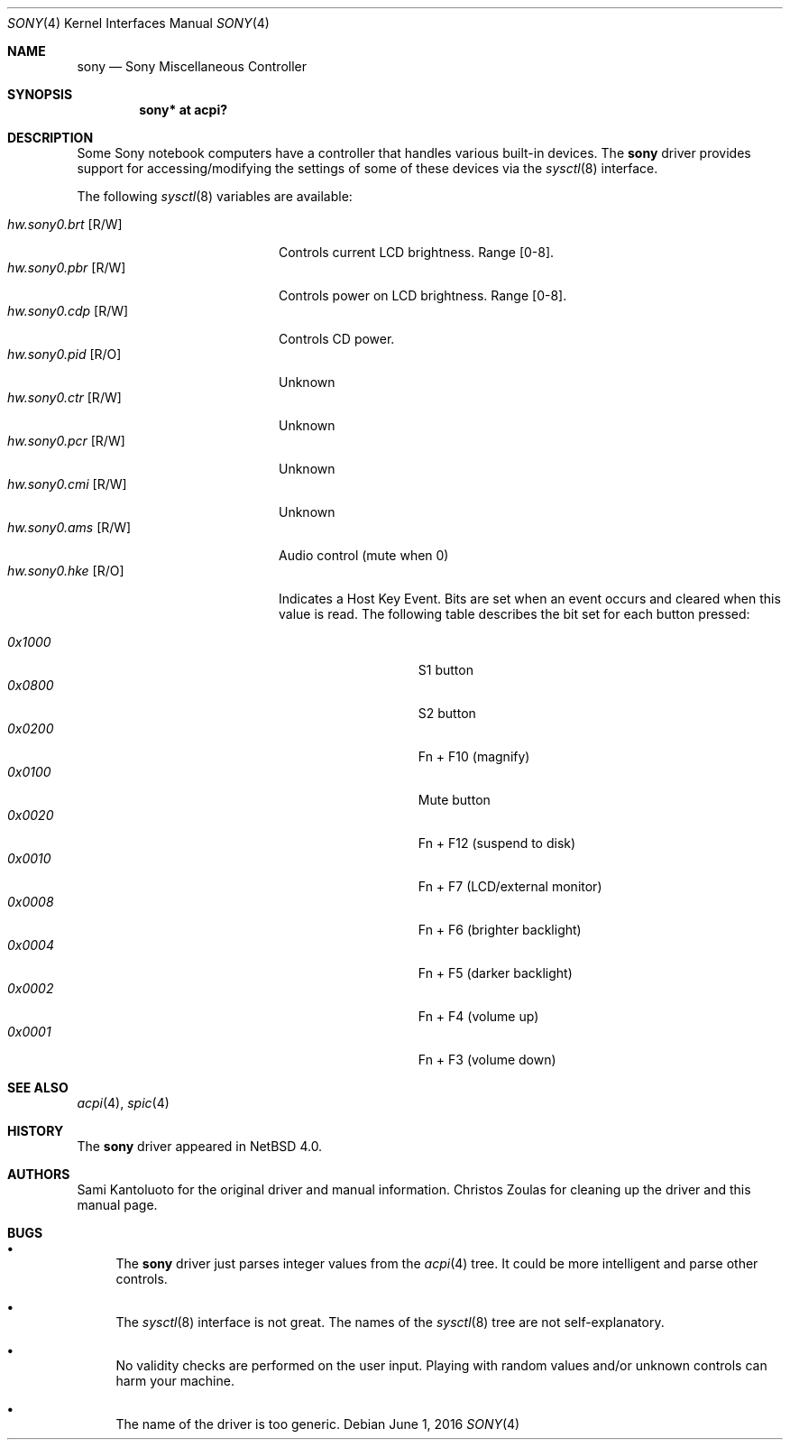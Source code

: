 .\" $NetBSD: sony.4,v 1.3 2016/06/01 01:44:22 pgoyette Exp $
.\"
.\" Copyright (c) 2005 The NetBSD Foundation, Inc.
.\" All rights reserved.
.\"
.\" This code is derived from software contributed to The NetBSD Foundation
.\" by Christos Zoulas.
.\"
.\" Redistribution and use in source and binary forms, with or without
.\" modification, are permitted provided that the following conditions
.\" are met:
.\" 1. Redistributions of source code must retain the above copyright
.\"    notice, this list of conditions and the following disclaimer.
.\" 2. Redistributions in binary form must reproduce the above copyright
.\"    notice, this list of conditions and the following disclaimer in the
.\"    documentation and/or other materials provided with the distribution.
.\"
.\" THIS SOFTWARE IS PROVIDED BY THE NETBSD FOUNDATION, INC. AND CONTRIBUTORS
.\" ``AS IS'' AND ANY EXPRESS OR IMPLIED WARRANTIES, INCLUDING, BUT NOT LIMITED
.\" TO, THE IMPLIED WARRANTIES OF MERCHANTABILITY AND FITNESS FOR A PARTICULAR
.\" PURPOSE ARE DISCLAIMED.  IN NO EVENT SHALL THE FOUNDATION OR CONTRIBUTORS
.\" BE LIABLE FOR ANY DIRECT, INDIRECT, INCIDENTAL, SPECIAL, EXEMPLARY, OR
.\" CONSEQUENTIAL DAMAGES (INCLUDING, BUT NOT LIMITED TO, PROCUREMENT OF
.\" SUBSTITUTE GOODS OR SERVICES; LOSS OF USE, DATA, OR PROFITS; OR BUSINESS
.\" INTERRUPTION) HOWEVER CAUSED AND ON ANY THEORY OF LIABILITY, WHETHER IN
.\" CONTRACT, STRICT LIABILITY, OR TORT (INCLUDING NEGLIGENCE OR OTHERWISE)
.\" ARISING IN ANY WAY OUT OF THE USE OF THIS SOFTWARE, EVEN IF ADVISED OF THE
.\" POSSIBILITY OF SUCH DAMAGE.
.\"
.Dd June 1, 2016
.Dt SONY 4
.Os
.Sh NAME
.Nm sony
.Nd Sony Miscellaneous Controller
.Sh SYNOPSIS
.Cd "sony*    at acpi?"
.Sh DESCRIPTION
Some
.Tn Sony
notebook computers have a controller that handles various built-in
devices.
The
.Nm
driver provides support for accessing/modifying the settings of
some of these devices via the
.Xr sysctl 8
interface.
.Pp
The following
.Xr sysctl 8
variables are available:
.Pp
.Bl -tag -width "hw.sony0.brt [R/W]" -compact
.It Em hw.sony0.brt Bq R/W
Controls current LCD brightness.
Range [0-8].
.It Em hw.sony0.pbr Bq R/W
Controls power on LCD brightness.
Range [0-8].
.It Em hw.sony0.cdp Bq R/W
Controls CD power.
.It Em hw.sony0.pid Bq R/O
Unknown
.It Em hw.sony0.ctr Bq R/W
Unknown
.It Em hw.sony0.pcr Bq R/W
Unknown
.It Em hw.sony0.cmi Bq R/W
Unknown
.It Em hw.sony0.ams Bq R/W
Audio control (mute when 0)
.It Em hw.sony0.hke Bq R/O
Indicates a Host Key Event.
Bits are set when an event occurs and cleared when this value is
read.
The following table describes the bit set for each button pressed:
.Pp
.Bl -tag -width 0x1000 -offset indent -compact
.It Em 0x1000
S1 button
.It Em 0x0800
S2 button
.It Em 0x0200
Fn + F10 (magnify)
.It Em 0x0100
Mute button
.It Em 0x0020
Fn + F12 (suspend to disk)
.It Em 0x0010
Fn + F7 (LCD/external monitor)
.It Em 0x0008
Fn + F6 (brighter backlight)
.It Em 0x0004
Fn + F5 (darker backlight)
.It Em 0x0002
Fn + F4 (volume up)
.It Em 0x0001
Fn + F3 (volume down)
.El
.El
.Sh SEE ALSO
.Xr acpi 4 ,
.Xr spic 4
.Sh HISTORY
The
.Nm
driver
appeared in
.Nx 4.0 .
.Sh AUTHORS
.An -nosplit
.An Sami Kantoluoto
for the original driver and manual information.
.An Christos Zoulas
for cleaning up the driver and this manual page.
.Sh BUGS
.Bl -bullet
.It
The
.Nm
driver just parses integer values from the
.Xr acpi 4
tree.
It could be more intelligent and parse other controls.
.It
The
.Xr sysctl 8
interface is not great.
The names of the
.Xr sysctl 8
tree are not self-explanatory.
.It
No validity checks are performed on the user input.
Playing with random values and/or unknown controls can harm your
machine.
.It
The name of the driver is too generic.
.El
